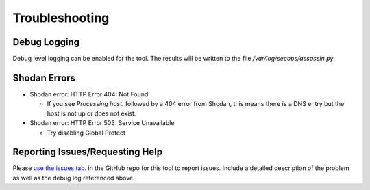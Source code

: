 ===============
Troubleshooting
===============

Debug Logging
-------------

Debug level logging can be enabled for the tool. The results
will be written to the file `/var/log/secops/assassin.py`. 

Shodan Errors
-------------

- Shodan error: HTTP Error 404: Not Found

  - If you see `Processing host:` followed by a 404 error from Shodan, this means there is a DNS entry but the host is not up or does not exist.

- Shodan error: HTTP Error 503: Service Unavailable

  - Try disabling Global Protect


Reporting Issues/Requesting Help
--------------------------------

Please `use the issues tab`_. in the GitHub repo for this tool 
to report issues. Include a detailed description of the problem
as well as the debug log referenced above. 

.. _use the issues tab: https://github.com/wwce/Assassin/issues